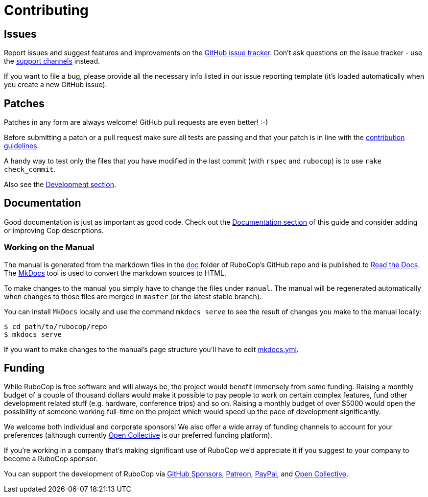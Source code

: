 = Contributing

== Issues

Report issues and suggest features and improvements on the
https://github.com/rubocop-hq/rubocop/issues[GitHub issue tracker]. Don't ask
questions on the issue tracker - use the xref:support.adoc[support channels] instead.

If you want to file a bug, please provide all the necessary info listed in
our issue reporting template (it's loaded automatically when you create a
new GitHub issue).

== Patches

Patches in any form are always welcome! GitHub pull requests are even better! :-)

Before submitting a patch or a pull request make sure all tests are
passing and that your patch is in line with the https://github.com/rubocop-hq/rubocop/blob/master/CONTRIBUTING.md[contribution
guidelines].

A handy way to test only the files that you have modified in the last commit
(with `rspec` and `rubocop`) is to use `rake check_commit`.

Also see the xref:development.adoc[Development section].

== Documentation

Good documentation is just as important as good code. Check out the
link:development.md#documentation[Documentation section] of this guide and consider
adding or improving Cop descriptions.

=== Working on the Manual

The manual is generated from the markdown files in the
https://github.com/rubocop-hq/rubocop/tree/master/manual[doc] folder of RuboCop's
GitHub repo and is published to link:readthedocs.org[Read the Docs]. The
https://www.mkdocs.org/[MkDocs] tool is used to convert the markdown sources to
HTML.

To make changes to the manual you simply have to change the files under
`manual`. The manual will be regenerated automatically when changes to those files
are merged in `master` (or the latest stable branch).

You can install `MkDocs` locally and use the command `mkdocs serve` to see the
result of changes you make to the manual locally:

[source,sh]
----
$ cd path/to/rubocop/repo
$ mkdocs serve
----

If you want to make changes to the manual's page structure you'll have to edit
https://github.com/rubocop-hq/rubocop/blob/master/mkdocs.yml[mkdocs.yml].

== Funding

While RuboCop is free software and will always be, the project would benefit immensely from some funding.
Raising a monthly budget of a couple of thousand dollars would make it possible to pay people to work on
certain complex features, fund other development related stuff (e.g. hardware, conference trips) and so on.
Raising a monthly budget of over $5000 would open the possibility of someone working full-time on the project
which would speed up the pace of development significantly.

We welcome both individual and corporate sponsors! We also offer a wide array of funding channels to account
for your preferences (although currently https://opencollective.com/rubocop[Open Collective] is our preferred funding platform).

If you're working in a company that's making significant use of RuboCop we'd appreciate it if you suggest to your company
to become a RuboCop sponsor.

You can support the development of RuboCop via
https://github.com/sponsors/bbatsov[GitHub Sponsors],
https://www.patreon.com/bbatsov[Patreon],
https://paypal.me/bbatsov[PayPal],
and https://opencollective.com/rubocop[Open Collective].

